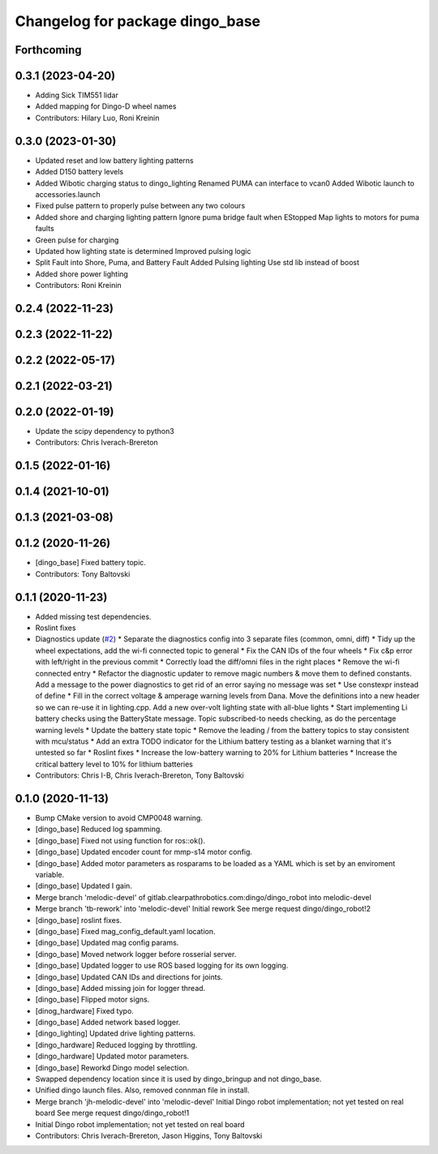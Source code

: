 ^^^^^^^^^^^^^^^^^^^^^^^^^^^^^^^^
Changelog for package dingo_base
^^^^^^^^^^^^^^^^^^^^^^^^^^^^^^^^

Forthcoming
-----------

0.3.1 (2023-04-20)
------------------
* Adding Sick TIM551 lidar
* Added mapping for Dingo-D wheel names
* Contributors: Hilary Luo, Roni Kreinin

0.3.0 (2023-01-30)
------------------
* Updated reset and low battery lighting patterns
* Added D150 battery levels
* Added Wibotic charging status to dingo_lighting
  Renamed PUMA can interface to vcan0
  Added Wibotic launch to accessories.launch
* Fixed pulse pattern to properly pulse between any two colours
* Added shore and charging lighting pattern
  Ignore puma bridge fault when EStopped
  Map lights to motors for puma faults
* Green pulse for charging
* Updated how lighting state is determined
  Improved pulsing logic
* Split Fault into Shore, Puma, and Battery Fault
  Added Pulsing lighting
  Use std lib instead of boost
* Added shore power lighting
* Contributors: Roni Kreinin

0.2.4 (2022-11-23)
------------------

0.2.3 (2022-11-22)
------------------

0.2.2 (2022-05-17)
------------------

0.2.1 (2022-03-21)
------------------

0.2.0 (2022-01-19)
------------------
* Update the scipy dependency to python3
* Contributors: Chris Iverach-Brereton

0.1.5 (2022-01-16)
------------------

0.1.4 (2021-10-01)
------------------

0.1.3 (2021-03-08)
------------------

0.1.2 (2020-11-26)
------------------
* [dingo_base] Fixed battery topic.
* Contributors: Tony Baltovski

0.1.1 (2020-11-23)
------------------
* Added missing test dependencies.
* Roslint fixes
* Diagnostics update (`#2 <https://github.com/dingo-cpr/dingo_robot/issues/2>`_)
  * Separate the diagnostics config into 3 separate files (common, omni, diff)
  * Tidy up the wheel expectations, add the wi-fi connected topic to general
  * Fix the CAN IDs of the four wheels
  * Fix c&p error with left/right in the previous commit
  * Correctly load the diff/omni files in the right places
  * Remove the wi-fi connected entry
  * Refactor the diagnostic updater to remove magic numbers & move them to defined constants. Add a message to the power diagnostics to get rid of an error saying no message was set
  * Use constexpr instead of define
  * Fill in the correct voltage & amperage warning levels from Dana.  Move the definitions into a new header so we can re-use it in lighting.cpp.  Add a new over-volt lighting state with all-blue lights
  * Start implementing Li battery checks using the BatteryState message. Topic subscribed-to needs checking, as do the percentage warning levels
  * Update the battery state topic
  * Remove the leading / from the battery topics to stay consistent with mcu/status
  * Add an extra TODO indicator for the Lithium battery testing as a blanket warning that it's untested so far
  * Roslint fixes
  * Increase the low-battery warning to 20% for Lithium batteries
  * Increase the critical battery level to 10% for lithium batteries
* Contributors: Chris I-B, Chris Iverach-Brereton, Tony Baltovski

0.1.0 (2020-11-13)
------------------
* Bump CMake version to avoid CMP0048 warning.
* [dingo_base] Reduced log spamming.
* [dingo_base] Fixed not using function for ros::ok().
* [dingo_base] Updated encoder count for mmp-s14 motor config.
* [dingo_base] Added motor parameters as rosparams to be loaded as a YAML which is set by an enviroment variable.
* [dingo_base] Updated I gain.
* Merge branch 'melodic-devel' of gitlab.clearpathrobotics.com:dingo/dingo_robot into melodic-devel
* Merge branch 'tb-rework' into 'melodic-devel'
  Initial rework
  See merge request dingo/dingo_robot!2
* [dingo_base] roslint fixes.
* [dingo_base] Fixed mag_config_default.yaml location.
* [dingo_base] Updated mag config params.
* [dingo_base] Moved network logger before rosserial server.
* [dingo_base] Updated logger to use ROS based logging for its own logging.
* [dingo_base] Updated CAN IDs and directions for joints.
* [dingo_base] Added missing join for logger thread.
* [dingo_base] Flipped motor signs.
* [dinog_hardware] Fixed typo.
* [dingo_base] Added network based logger.
* [dingo_lighting] Updated drive lighting patterns.
* [dingo_hardware] Reduced logging by throttling.
* [dingo_hardware] Updated motor parameters.
* [dingo_base] Reworkd Dingo model selection.
* Swapped dependency location since it is used by dingo_bringup and not dingo_base.
* Unified dingo launch files.  Also, removed connman file in install.
* Merge branch 'jh-melodic-devel' into 'melodic-devel'
  Initial Dingo robot implementation; not yet tested on real board
  See merge request dingo/dingo_robot!1
* Initial Dingo robot implementation; not yet tested on real board
* Contributors: Chris Iverach-Brereton, Jason Higgins, Tony Baltovski
